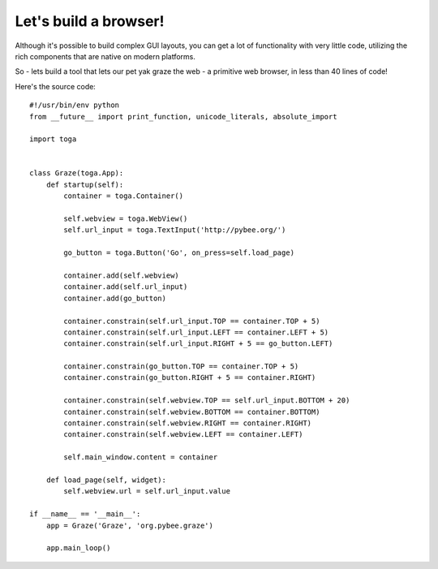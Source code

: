 ======================
Let's build a browser!
======================

Although it's possible to build complex GUI layouts, you can get a lot
of functionality with very little code, utilizing the rich components that
are native on modern platforms.

So - lets build a tool that lets our pet yak graze the web - a primitive
web browser, in less than 40 lines of code!

.. image:: screenshots/tutorial-3.png

Here's the source code::

    #!/usr/bin/env python
    from __future__ import print_function, unicode_literals, absolute_import

    import toga


    class Graze(toga.App):
        def startup(self):
            container = toga.Container()

            self.webview = toga.WebView()
            self.url_input = toga.TextInput('http://pybee.org/')

            go_button = toga.Button('Go', on_press=self.load_page)

            container.add(self.webview)
            container.add(self.url_input)
            container.add(go_button)

            container.constrain(self.url_input.TOP == container.TOP + 5)
            container.constrain(self.url_input.LEFT == container.LEFT + 5)
            container.constrain(self.url_input.RIGHT + 5 == go_button.LEFT)

            container.constrain(go_button.TOP == container.TOP + 5)
            container.constrain(go_button.RIGHT + 5 == container.RIGHT)

            container.constrain(self.webview.TOP == self.url_input.BOTTOM + 20)
            container.constrain(self.webview.BOTTOM == container.BOTTOM)
            container.constrain(self.webview.RIGHT == container.RIGHT)
            container.constrain(self.webview.LEFT == container.LEFT)

            self.main_window.content = container

        def load_page(self, widget):
            self.webview.url = self.url_input.value

    if __name__ == '__main__':
        app = Graze('Graze', 'org.pybee.graze')

        app.main_loop()
